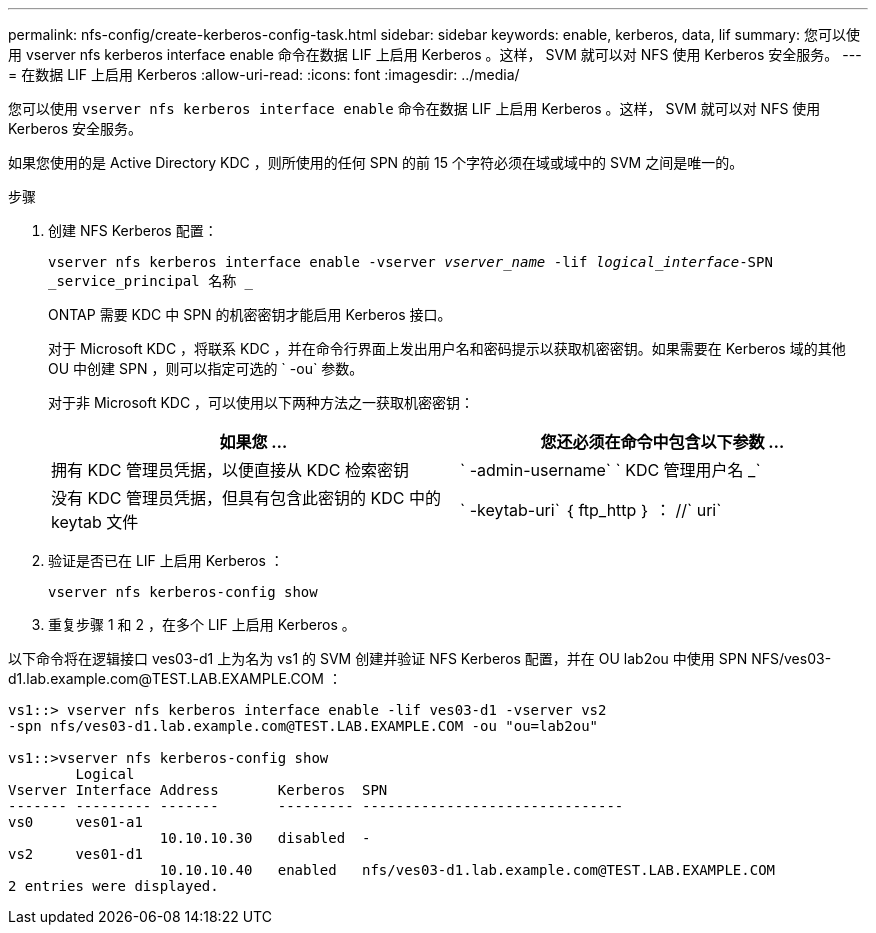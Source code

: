 ---
permalink: nfs-config/create-kerberos-config-task.html 
sidebar: sidebar 
keywords: enable, kerberos, data, lif 
summary: 您可以使用 vserver nfs kerberos interface enable 命令在数据 LIF 上启用 Kerberos 。这样， SVM 就可以对 NFS 使用 Kerberos 安全服务。 
---
= 在数据 LIF 上启用 Kerberos
:allow-uri-read: 
:icons: font
:imagesdir: ../media/


[role="lead"]
您可以使用 `vserver nfs kerberos interface enable` 命令在数据 LIF 上启用 Kerberos 。这样， SVM 就可以对 NFS 使用 Kerberos 安全服务。

如果您使用的是 Active Directory KDC ，则所使用的任何 SPN 的前 15 个字符必须在域或域中的 SVM 之间是唯一的。

.步骤
. 创建 NFS Kerberos 配置：
+
`vserver nfs kerberos interface enable -vserver _vserver_name_ -lif _logical_interface_-SPN _service_principal 名称 _`

+
ONTAP 需要 KDC 中 SPN 的机密密钥才能启用 Kerberos 接口。

+
对于 Microsoft KDC ，将联系 KDC ，并在命令行界面上发出用户名和密码提示以获取机密密钥。如果需要在 Kerberos 域的其他 OU 中创建 SPN ，则可以指定可选的 ` -ou` 参数。

+
对于非 Microsoft KDC ，可以使用以下两种方法之一获取机密密钥：

+
|===
| 如果您 ... | 您还必须在命令中包含以下参数 ... 


 a| 
拥有 KDC 管理员凭据，以便直接从 KDC 检索密钥
 a| 
` -admin-username` ` KDC 管理用户名 _`



 a| 
没有 KDC 管理员凭据，但具有包含此密钥的 KDC 中的 keytab 文件
 a| 
` -keytab-uri` ｛ ftp_http ｝ ： //` uri`

|===
. 验证是否已在 LIF 上启用 Kerberos ：
+
`vserver nfs kerberos-config show`

. 重复步骤 1 和 2 ，在多个 LIF 上启用 Kerberos 。


以下命令将在逻辑接口 ves03-d1 上为名为 vs1 的 SVM 创建并验证 NFS Kerberos 配置，并在 OU lab2ou 中使用 SPN NFS/ves03-d1.lab.example.com@TEST.LAB.EXAMPLE.COM ：

[listing]
----
vs1::> vserver nfs kerberos interface enable -lif ves03-d1 -vserver vs2
-spn nfs/ves03-d1.lab.example.com@TEST.LAB.EXAMPLE.COM -ou "ou=lab2ou"

vs1::>vserver nfs kerberos-config show
        Logical
Vserver Interface Address       Kerberos  SPN
------- --------- -------       --------- -------------------------------
vs0     ves01-a1
                  10.10.10.30   disabled  -
vs2     ves01-d1
                  10.10.10.40   enabled   nfs/ves03-d1.lab.example.com@TEST.LAB.EXAMPLE.COM
2 entries were displayed.
----